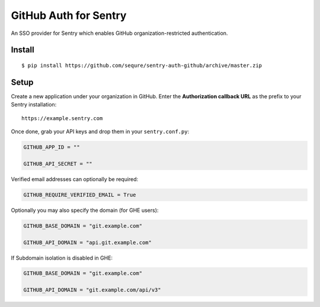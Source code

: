 GitHub Auth for Sentry
======================

An SSO provider for Sentry which enables GitHub organization-restricted authentication.

Install
-------

::

    $ pip install https://github.com/sequre/sentry-auth-github/archive/master.zip

Setup
-----

Create a new application under your organization in GitHub. Enter the **Authorization
callback URL** as the prefix to your Sentry installation:

::

    https://example.sentry.com


Once done, grab your API keys and drop them in your ``sentry.conf.py``:

.. code-block:: python

    GITHUB_APP_ID = ""

    GITHUB_API_SECRET = ""


Verified email addresses can optionally be required:

.. code-block:: python

    GITHUB_REQUIRE_VERIFIED_EMAIL = True


Optionally you may also specify the domain (for GHE users):

.. code-block:: python

    GITHUB_BASE_DOMAIN = "git.example.com"

    GITHUB_API_DOMAIN = "api.git.example.com"


If Subdomain isolation is disabled in GHE:

.. code-block:: python

    GITHUB_BASE_DOMAIN = "git.example.com"

    GITHUB_API_DOMAIN = "git.example.com/api/v3"
